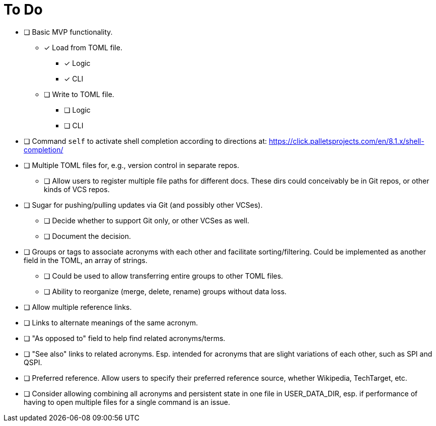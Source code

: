 = To Do

* [ ] Basic MVP functionality.
** [x] Load from TOML file.
*** [x] Logic
*** [x] CLI
** [ ] Write to TOML file.
*** [ ] Logic
*** [ ] CLI
* [ ] Command `self` to activate shell completion according to directions at: https://click.palletsprojects.com/en/8.1.x/shell-completion/
* [ ] Multiple TOML files for, e.g., version control in separate repos.
** [ ] Allow users to register multiple file paths for different docs. These dirs could conceivably be in Git repos, or other kinds of VCS repos.
* [ ] Sugar for pushing/pulling updates via Git (and possibly other VCSes).
** [ ] Decide whether to support Git only, or other VCSes as well.
** [ ] Document the decision.
* [ ] Groups or tags to associate acronyms with each other and facilitate sorting/filtering. Could be implemented as another field in the TOML, an array of strings.
** [ ] Could be used to allow transferring entire groups to other TOML files.
** [ ] Ability to reorganize (merge, delete, rename) groups without data loss.
* [ ] Allow multiple reference links.
* [ ] Links to alternate meanings of the same acronym.
* [ ] "As opposed to" field to help find related acronyms/terms.
// cspell:ignore QSPI
* [ ] "See also" links to related acronyms. Esp. intended for acronyms that are slight variations of each other, such as SPI and QSPI.
* [ ] Preferred reference. Allow users to specify their preferred reference source, whether Wikipedia, TechTarget, etc.
* [ ] Consider allowing combining all acronyms and persistent state in one file in USER_DATA_DIR, esp. if performance of having to open multiple files for a single command is an issue.
